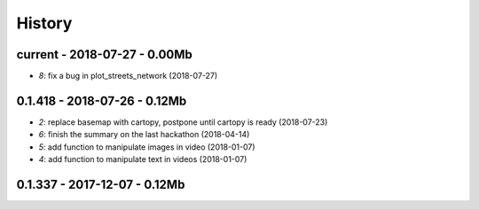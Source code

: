
.. _l-HISTORY:

=======
History
=======

current - 2018-07-27 - 0.00Mb
=============================

* `8`: fix a bug in plot_streets_network (2018-07-27)

0.1.418 - 2018-07-26 - 0.12Mb
=============================

* `2`: replace basemap with cartopy, postpone until cartopy is ready (2018-07-23)
* `6`: finish the summary on the last hackathon (2018-04-14)
* `5`: add function to manipulate images in video (2018-01-07)
* `4`: add function to manipulate text in videos (2018-01-07)

0.1.337 - 2017-12-07 - 0.12Mb
=============================
